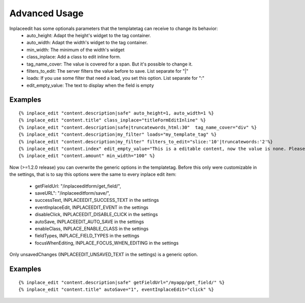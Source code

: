 .. _advanced_usage:

==============
Advanced Usage
==============

Inplaceedit has some optionals parameters that the templatetag can receive to change its behavior:
 * auto_height: Adapt the height's widget to the tag container.
 * auto_width: Adapt the width's widget to the tag container.
 * min_width: The minimum of the width's widget
 * class_inplace: Add a class to edit inline form.
 * tag_name_cover: The value is covered for a span. But it's possible to change it.
 * filters_to_edit: The server filters the value before to save. List separate for "|"
 * loads: If you use some filter that need a load, you set this option. List separate for ":"
 * edit_empty_value: The text to display when the field is empty

Examples
--------

::

    {% inplace_edit "content.description|safe" auto_height=1, auto_width=1 %}
    {% inplace_edit "content.title" class_inplace="titleFormEditInline" %}
    {% inplace_edit "content.description|safe|truncatewords_html:30"  tag_name_cover="div" %}
    {% inplace_edit "content.description|my_filter" loads="my_template_tag" %}
    {% inplace_edit "content.description|my_filter" filters_to_edit="slice:'10'|truncatewords:'2'%}
    {% inplace_edit "content.index" edit_empty_value="This is a editable content, now the value is none. Please double click to edit inplace" %}
    {% inplace_edit "content.amount" min_width="100" %}


Now (>=1.2.0 release) you can overwrite the generic options in the templatetag. Before this only were customizable in the settings, that is to say this options were the same to every inplace edit item:

 * getFieldUrl: "/inplaceeditform/get_field/",
 * saveURL": "/inplaceeditform/save/",
 * successText, INPLACEEDIT_SUCCESS_TEXT in the settings
 * eventInplaceEdit, INPLACEEDIT_EVENT in the settings
 * disableClick, INPLACEEDIT_DISABLE_CLICK in the settings
 * autoSave, INPLACEEDIT_AUTO_SAVE in the settings
 * enableClass, INPLACE_ENABLE_CLASS in the settings
 * fieldTypes, INPLACE_FIELD_TYPES in the settings
 * focusWhenEditing, INPLACE_FOCUS_WHEN_EDITING in the settings

Only unsavedChanges (INPLACEEDIT_UNSAVED_TEXT in the settings) is a generic option.

Examples
--------

::

    {% inplace_edit "content.description|safe" getFieldUrl="/myapp/get_field/" %}
    {% inplace_edit "content.title" autoSave="1", eventInplaceEdit="click" %}
